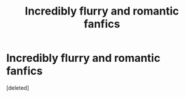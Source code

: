#+TITLE: Incredibly flurry and romantic fanfics

* Incredibly flurry and romantic fanfics
:PROPERTIES:
:Score: 1
:DateUnix: 1486875124.0
:DateShort: 2017-Feb-12
:END:
[deleted]

